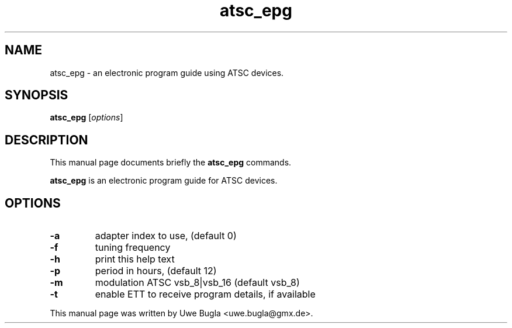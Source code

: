.TH atsc_epg 1 "February 14, 2010"
.SH NAME
atsc_epg \- an electronic program guide using ATSC devices.
.SH SYNOPSIS
.B atsc_epg
.RI [ options ]
.br
.SH DESCRIPTION
This manual page documents briefly the
.B atsc_epg
commands.
.PP
\fBatsc_epg\fP is an electronic program guide for ATSC devices.
.SH OPTIONS
.TP
.B \-a
adapter index to use, (default 0)
.TP
.B \-f
tuning frequency
.TP
.B \-h
print this help text
.TP
.B \-p
period in hours, (default 12)
.TP
.B \-m
modulation ATSC vsb_8|vsb_16 (default vsb_8)
.TP
.B \-t
enable ETT to receive program details, if available
.br
.PP
This manual page was written by Uwe Bugla <uwe.bugla@gmx.de>.
